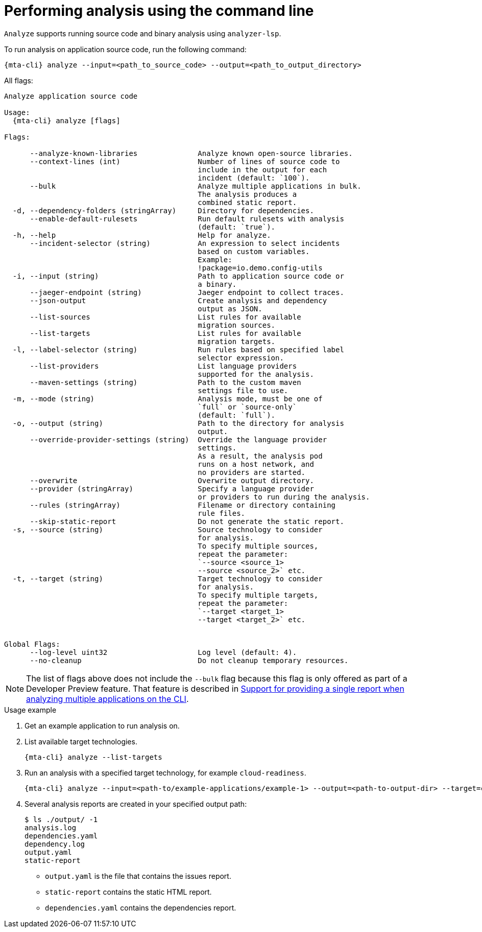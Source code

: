 // Module included in the following assemblies:
//
// * docs/cli-guide/master.adoc

:_mod-doc-content-type: CONCEPT
[id="mta-cli-analyze_{context}"]
= Performing analysis using the command line

`Analyze` supports running source code and binary analysis using `analyzer-lsp`.

.To run analysis on application source code, run the following command:

[source,terminal,subs="attributes+"]
----
{mta-cli} analyze --input=<path_to_source_code> --output=<path_to_output_directory>
----

All flags:

[source,terminal,subs="attributes+"]
----
Analyze application source code 

Usage:
  {mta-cli} analyze [flags]

Flags:

      --analyze-known-libraries              Analyze known open-source libraries.
      --context-lines (int)                  Number of lines of source code to
                                             include in the output for each
                                             incident (default: `100`).
      --bulk                                 Analyze multiple applications in bulk.
                                             The analysis produces a 
                                             combined static report.
  -d, --dependency-folders (stringArray)     Directory for dependencies.
      --enable-default-rulesets              Run default rulesets with analysis
                                             (default: `true`).
  -h, --help                                 Help for analyze.
      --incident-selector (string)           An expression to select incidents
                                             based on custom variables.
                                             Example:
                                             !package=io.demo.config-utils
  -i, --input (string)                       Path to application source code or
                                             a binary.
      --jaeger-endpoint (string)             Jaeger endpoint to collect traces.
      --json-output                          Create analysis and dependency
                                             output as JSON.
      --list-sources                         List rules for available
                                             migration sources.
      --list-targets                         List rules for available
                                             migration targets.
  -l, --label-selector (string)              Run rules based on specified label
                                             selector expression.
      --list-providers                       List language providers 
                                             supported for the analysis.
      --maven-settings (string)              Path to the custom maven
                                             settings file to use.
  -m, --mode (string)                        Analysis mode, must be one of
                                             `full` or `source-only`
                                             (default: `full`).
  -o, --output (string)                      Path to the directory for analysis
                                             output.
      --override-provider-settings (string)  Override the language provider
                                             settings. 
                                             As a result, the analysis pod
                                             runs on a host network, and 
                                             no providers are started.
      --overwrite                            Overwrite output directory.
      --provider (stringArray)               Specify a language provider
                                             or providers to run during the analysis.
      --rules (stringArray)                  Filename or directory containing
                                             rule files.
      --skip-static-report                   Do not generate the static report.
  -s, --source (string)                      Source technology to consider
                                             for analysis.
                                             To specify multiple sources,
                                             repeat the parameter:
                                             `--source <source_1>
                                             --source <source_2>` etc.
  -t, --target (string)                      Target technology to consider
                                             for analysis.
                                             To specify multiple targets,
                                             repeat the parameter:
                                             `--target <target_1>
                                             --target <target_2>` etc.


Global Flags:
      --log-level uint32                     Log level (default: 4).
      --no-cleanup                           Do not cleanup temporary resources.
----

[NOTE]
====
The list of flags above does not include the `--bulk` flag because this flag is only offered as part of a Developer Preview feature. That feature is described in xref:mta-cli-run-multiple-apps_{context}[Support for providing a single report when analyzing multiple applications on the CLI].
====
.Usage example

. Get an example application to run analysis on.
. List available target technologies.
+
[source,terminal,subs="attributes+"]
----
{mta-cli} analyze --list-targets
----
. Run an analysis with a specified target technology, for example `cloud-readiness`.
+
[source,terminal,subs="attributes+"]
----
{mta-cli} analyze --input=<path-to/example-applications/example-1> --output=<path-to-output-dir> --target=cloud-readiness
----
. Several analysis reports are created in your specified output path:
+
[source,terminal,subs="attributes+"]

----
$ ls ./output/ -1
analysis.log
dependencies.yaml
dependency.log
output.yaml
static-report
----
+
* `output.yaml` is the file that contains the issues report.
* `static-report` contains the static HTML report.
* `dependencies.yaml` contains the dependencies report.

